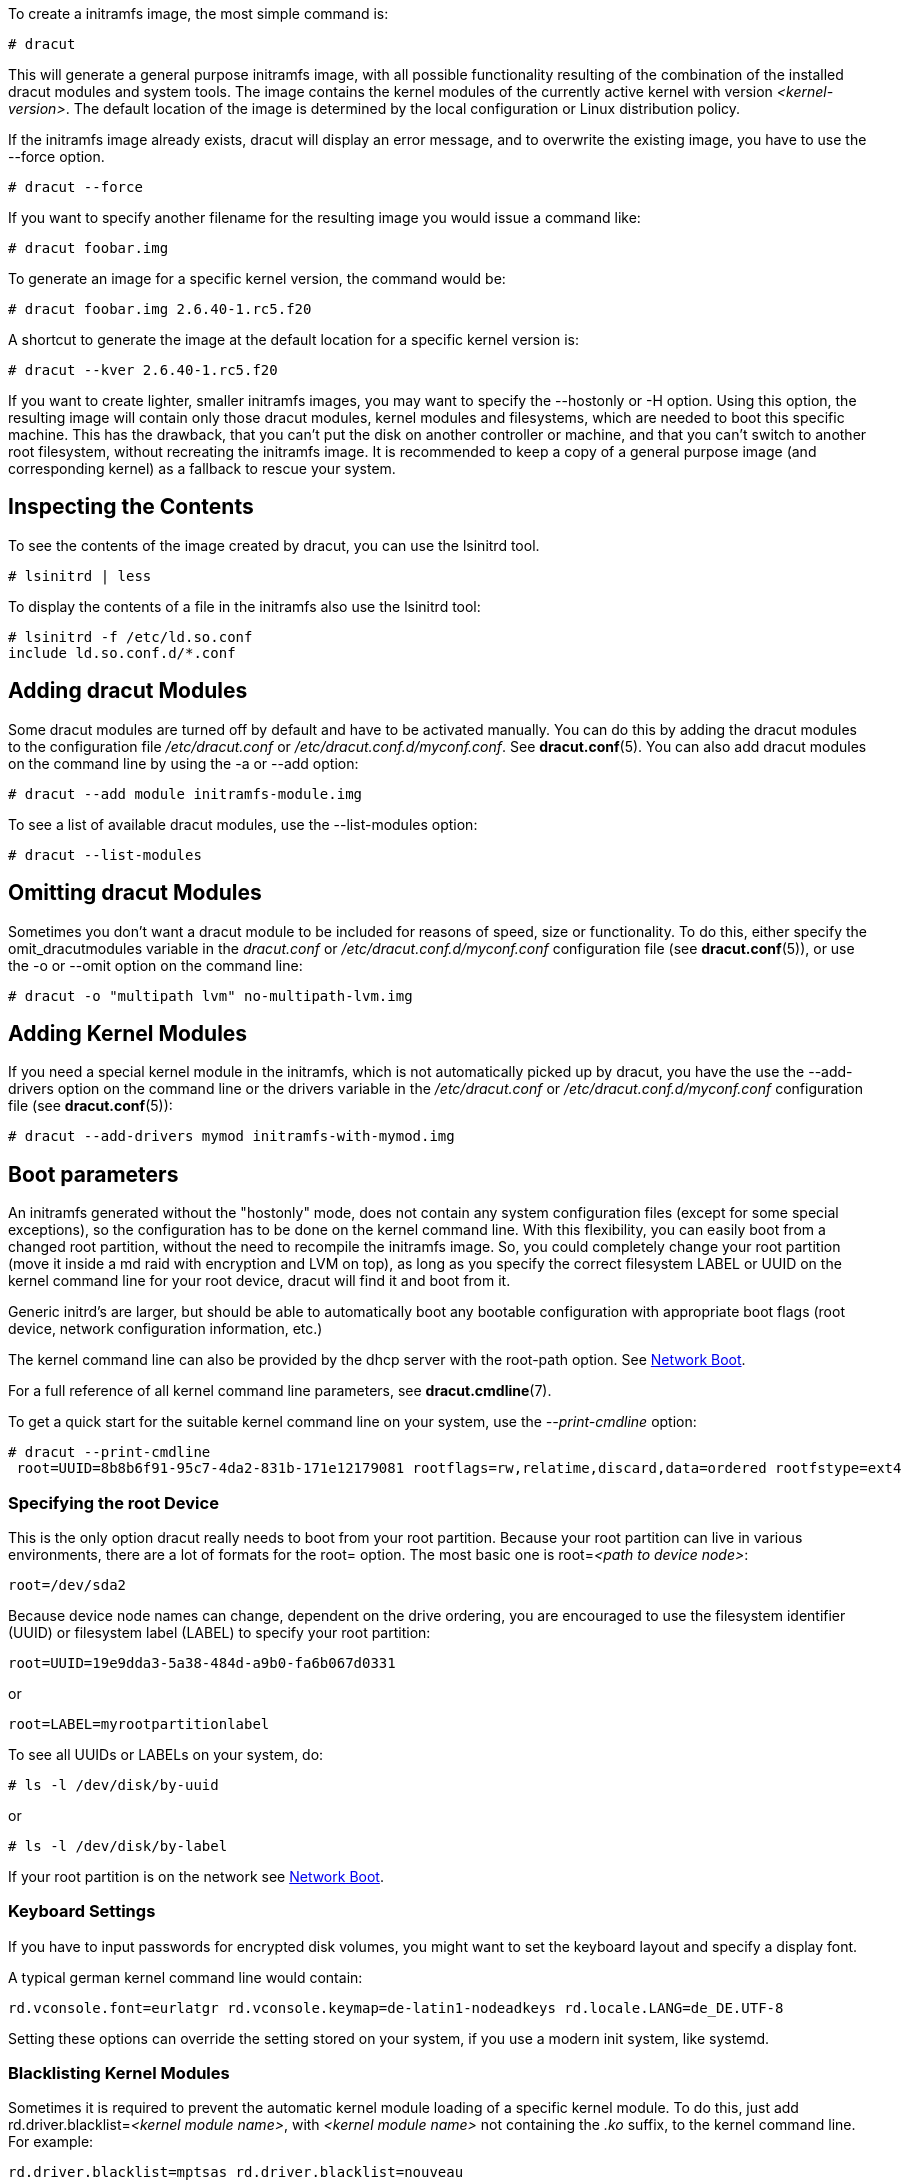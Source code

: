To create a initramfs image, the most simple command is:

[,console]
----
# dracut
----

This will generate a general purpose initramfs image, with all possible
functionality resulting of the combination of the installed dracut modules and
system tools. The image contains the kernel modules of
the currently active kernel with version _++<kernel-version>++_.
The default location of the image is determined by the local configuration
or Linux distribution policy.

If the initramfs image already exists, dracut will display an error message, and
to overwrite the existing image, you have to use the --force option.

[source,console]
----
# dracut --force
----

If you want to specify another filename for the resulting image you would issue
a command like:

[,console]
----
# dracut foobar.img
----

To generate an image for a specific kernel version, the command would be:

[,console]
----
# dracut foobar.img 2.6.40-1.rc5.f20
----

A shortcut to generate the image at the default location for a specific kernel
version is:

[,console]
----
# dracut --kver 2.6.40-1.rc5.f20
----

If you want to create lighter, smaller initramfs images, you may want to specify
the --hostonly or -H option. Using this option, the resulting image will
contain only those dracut modules, kernel modules and filesystems, which are
needed to boot this specific machine. This has the drawback, that you can't put
the disk on another controller or machine, and that you can't switch to another
root filesystem, without recreating the initramfs image.
It is recommended to keep a copy of a general purpose image (and corresponding
kernel) as a fallback to rescue your system.

== Inspecting the Contents
To see the contents of the image created by dracut, you can use the lsinitrd
tool.

[,console]
----
# lsinitrd | less
----

To display the contents of a file in the initramfs also use the lsinitrd tool:

[,console]
----
# lsinitrd -f /etc/ld.so.conf
include ld.so.conf.d/*.conf
----

== Adding dracut Modules
Some dracut modules are turned off by default and have to be activated manually.
You can do this by adding the dracut modules to the configuration file
_/etc/dracut.conf_ or _/etc/dracut.conf.d/myconf.conf_. See *dracut.conf*(5).
You can also add dracut modules on the command line
by using the -a or --add option:

[,console]
----
# dracut --add module initramfs-module.img
----

To see a list of available dracut modules, use the --list-modules option:
[,console]
----
# dracut --list-modules
----

== Omitting dracut Modules
Sometimes you don't want a dracut module to be included for reasons of speed,
size or functionality. To do this, either specify the omit_dracutmodules
variable in the _dracut.conf_ or _/etc/dracut.conf.d/myconf.conf_ configuration
file (see *dracut.conf*(5)), or use the -o or --omit option
on the command line:

[,console]
----
# dracut -o "multipath lvm" no-multipath-lvm.img
----

== Adding Kernel Modules
If you need a special kernel module in the initramfs, which is not
automatically picked up by dracut, you have the use the --add-drivers option
on the command line or  the drivers variable in  the _/etc/dracut.conf_
or _/etc/dracut.conf.d/myconf.conf_ configuration file (see *dracut.conf*(5)):

[,console]
----
# dracut --add-drivers mymod initramfs-with-mymod.img
----

== Boot parameters
An initramfs generated without the "hostonly" mode, does not contain any system
configuration files (except for some special exceptions), so the configuration
has to be done on the kernel command line. With this flexibility, you can easily
boot from a changed root partition, without the need to recompile the initramfs
image. So, you could completely change your root partition (move it inside a md
raid with encryption and LVM on top), as long as you specify the correct
filesystem LABEL or UUID on the kernel command line for your root device, dracut
will find it and boot from it.

Generic initrd's are larger, but should be able to automatically boot any
bootable configuration with appropriate boot flags (root device, network
configuration information, etc.)

The kernel command line can also be provided by the dhcp server with the
root-path option. See <<NetworkBoot>>.

For a full reference of all kernel command line parameters,
see *dracut.cmdline*(7).

To get a quick start for the suitable kernel command line on your system,
use the __--print-cmdline__ option:

[,console]
----
# dracut --print-cmdline
 root=UUID=8b8b6f91-95c7-4da2-831b-171e12179081 rootflags=rw,relatime,discard,data=ordered rootfstype=ext4
----

=== Specifying the root Device
This is the only option dracut really needs to boot from your root partition.
Because your root partition can live in various environments, there are a lot of
formats for the root= option. The most basic one is root=_++<path to device
node>++_:
----
root=/dev/sda2
----

Because device node names can change, dependent on the drive ordering, you are
encouraged to use the filesystem identifier (UUID) or filesystem label (LABEL)
to specify your root partition:
----
root=UUID=19e9dda3-5a38-484d-a9b0-fa6b067d0331
----

or

----
root=LABEL=myrootpartitionlabel
----

To see all UUIDs or LABELs on your system, do:

[,console]
----
# ls -l /dev/disk/by-uuid
----

or

[,console]
----
# ls -l /dev/disk/by-label
----

If your root partition is on the network see <<NetworkBoot>>.

=== Keyboard Settings
If you have to input passwords for encrypted disk volumes, you might want to set
the keyboard layout and specify a display font.

A typical german kernel command line would contain:
----
rd.vconsole.font=eurlatgr rd.vconsole.keymap=de-latin1-nodeadkeys rd.locale.LANG=de_DE.UTF-8
----

Setting these options can override the setting stored on your system, if you use
a modern init system, like systemd.

=== Blacklisting Kernel Modules
Sometimes it is required to prevent the automatic kernel module loading of a
specific kernel module. To do this, just add rd.driver.blacklist=_++<kernel
module name>++_, with _++<kernel module name>++_ not containing the _.ko_
suffix, to the kernel command line. For example:
----
rd.driver.blacklist=mptsas rd.driver.blacklist=nouveau
----

The option can be specified multiple times on the kernel command line.

=== Speeding up the Boot Process
If you want to speed up the boot process, you can specify as much information
for dracut on the kernel command as possible. For example, you can tell dracut,
that you root partition is not on a LVM volume or not on a raid partition, or
that it lives inside a specific crypto LUKS encrypted volume. By default, dracut
searches everywhere. A typical dracut kernel command line for a plain primary or
logical partition would contain:
----
rd.luks=0 rd.lvm=0 rd.md=0 rd.dm=0
----

This turns off every automatic assembly of LVM, MD raids, DM raids and
crypto LUKS.

Of course, you could also omit the dracut modules in the initramfs creation
process, but then you would lose the possibility to turn it on on demand.


[[Injecting]]
== Injecting custom Files
To add your own files to the initramfs image, you have several possibilities.

The --include option let you specify a source path and a target path.
For example

[,console]
----
# dracut --include cmdline-preset /etc/cmdline.d/mycmdline.conf initramfs-cmdline-pre.img
----
will create an initramfs image, where the file cmdline-preset will be copied
inside the initramfs to _/etc/cmdline.d/mycmdline.conf_. --include can only
be specified once.

[,console]
----
# mkdir -p rd.live.overlay/etc/cmdline.d
# mkdir -p rd.live.overlay/etc/conf.d
# echo "ip=dhcp" >> rd.live.overlay/etc/cmdline.d/mycmdline.conf
# echo export FOO=testtest >> rd.live.overlay/etc/conf.d/testvar.conf
# echo export BAR=testtest >> rd.live.overlay/etc/conf.d/testvar.conf
# tree rd.live.overlay/
rd.live.overlay/
`-- etc
    |-- cmdline.d
    |   `-- mycmdline.conf
    `-- conf.d
        `-- testvar.conf

# dracut --include rd.live.overlay / initramfs-rd.live.overlay.img
----

This will put the contents of the rd.live.overlay directory into the root of the
initramfs image.

The --install option let you specify several files, which will get installed in
the initramfs image at the same location, as they are present on initramfs
creation time.

[,console]
----
# dracut --install 'strace fsck.ext4 ssh' initramfs-dbg.img
----

This will create an initramfs with the strace, fsck.ext4 and ssh executables,
together with the libraries needed to start those. The --install option can be
specified multiple times.


[[NetworkBoot]]
== Network Boot

If your root partition is on a network drive, you have to have the network
dracut modules installed to create a network aware initramfs image.

If you specify ip=dhcp on the kernel command line, then dracut asks a dhcp
server about the ip address for the machine. The dhcp server can also serve an
additional root-path, which will set the root device for dracut. With this
mechanism, you have static configuration on your client machine and a
centralized boot configuration on your TFTP/DHCP server. If you can't pass a
kernel command line, then you can inject _/etc/cmdline.d/mycmdline.conf_, with a
method described in <<Injecting>>.

=== Reducing the Image Size

To reduce the size of the initramfs, you should create it with by omitting all
dracut modules, which you know, you don't need to boot the machine.

You can also specify the exact dracut and kernel modules to produce a very tiny
initramfs image.

For example for a NFS image, you would do:

[,console]
----
# dracut -m "nfs network base" initramfs-nfs-only.img
----

Then you would boot from this image with your target machine and reduce the size
once more by creating it on the target machine with the --host-only option:

[,console]
----
# dracut -m "nfs network base" --host-only initramfs-nfs-host-only.img
----

This will reduce the size of the initramfs image significantly.


== Troubleshooting

If the boot process does not succeed, you have several options to debug the
situation.

[[identifying-your-problem-area]]
== Identifying your problem area
. Remove ''rhgb'' and ''quiet'' from the kernel command line
. Add ''rd.shell'' to the kernel command line. This will present a shell should
dracut be unable to locate your root device
. Add ''rd.shell rd.debug log_buf_len=1M'' to the kernel command line so that
dracut shell commands are printed as they are executed
. The file /run/initramfs/rdsosreport.txt is generated,
which contains all the logs and the output of all significant tools, which are
mentioned later.

If you want to save that output, simply mount /boot by hand or insert an USB
stick and mount that. Then you can store the output for later inspection.

[[information-to-include-in-your-report]]
== Information to include in your report

[[all-bug-reports]]
=== All bug reports
In all cases, the following should be mentioned and attached to your bug report:

* The exact kernel command-line used. Typically from the bootloader
configuration file (e.g. _/boot/grub2/grub.cfg_) or from _/proc/cmdline_.
* A copy of your disk partition information from _/etc/fstab_, which might be
obtained booting an old working initramfs or a rescue medium.
* Turn on dracut debugging (see _the 'debugging dracut' section_), and attach
the file /run/initramfs/rdsosreport.txt.
* If you use a dracut configuration file, please include _/etc/dracut.conf_ and
all files in _/etc/dracut.conf.d/*.conf_

[[network-root-device-related-problems]]
=== Network root device related problems
This section details information to include when experiencing problems on a
system whose root device is located on a network attached volume (e.g. iSCSI,
NFS or NBD). As well as the information from <<all-bug-reports>>, include the
following information:


* Please include the output of
+
[,console]
----
# /sbin/ifup <interfacename>
# ip addr show
----

[[debugging-dracut]]
== Debugging dracut


[[configure-a-serial-console]]
=== Configure a serial console

Successfully debugging dracut will require some form of console
logging during the system boot.  This section documents configuring a
serial console connection to record boot messages.

. First, enable serial console output for both the kernel and the bootloader.
. Open the file _/boot/grub2/grub.cfg_ for editing. Below the line ''timeout=5'', add
the following:
+
----
serial --unit=0 --speed=9600
terminal --timeout=5 serial console
----
+
. Also in _/boot/grub2/grub.cfg_, add the following boot arguments to the ''kernel''
line:
+
----
console=tty0 console=ttyS0,9600
----
+
. When finished, the _/boot/grub2/grub.cfg_ file should look similar to the example
below.
+
----
default=0
timeout=5
serial --unit=0 --speed=9600
terminal --timeout=5 serial console
title Fedora (2.6.29.5-191.fc11.x86_64)
  root (hd0,0)
  kernel /vmlinuz-2.6.29.5-191.fc11.x86_64 ro root=/dev/mapper/vg_uc1-lv_root console=tty0 console=ttyS0,9600
  initrd /dracut-2.6.29.5-191.fc11.x86_64.img
----
+
. More detailed information on how to configure the kernel for console output
can be found at
http://www.faqs.org/docs/Linux-HOWTO/Remote-Serial-Console-HOWTO.html#CONFIGURE-KERNEL.
. Redirecting non-interactive output
+
--
NOTE: You can redirect all non-interactive output to _/dev/kmsg_ and the kernel
will put it out on the console when it reaches the kernel buffer by doing

[,console]
----
# exec >/dev/kmsg 2>&1 </dev/console
----
--

[[using-the-dracut-shell]]
=== Using the dracut shell

dracut offers a shell for interactive debugging in the event dracut fails to
locate your root filesystem. To enable the shell:

. Add the boot parameter ''rd.shell'' to your bootloader configuration file
(e.g. _/boot/grub2/grub.cfg_)
. Remove the boot arguments ''rhgb'' and ''quiet''
+
A sample _/boot/grub2/grub.cfg_ bootloader configuration file is listed below.
+
----
default=0
timeout=5
serial --unit=0 --speed=9600
terminal --timeout=5 serial console
title Fedora (2.6.29.5-191.fc11.x86_64)
  root (hd0,0)
  kernel /vmlinuz-2.6.29.5-191.fc11.x86_64 ro root=/dev/mapper/vg_uc1-lv_root console=tty0 rd.shell
  initrd /dracut-2.6.29.5-191.fc11.x86_64.img
----
+
. If system boot fails, you will be dropped into a shell as seen in the example
below.
+
----
No root device found
Dropping to debug shell.

#
----
+
. Use this shell prompt to gather the information requested above
(see <<all-bug-reports>>).

[[accessing-the-root-volume-from-the-dracut-shell]]
=== Accessing the root volume from the dracut shell
From the dracut debug shell, you can manually perform the task of locating and
preparing your root volume for boot. The required steps will depend on how your
root volume is configured. Common scenarios include:

* A block device (e.g. _/dev/sda7_)
* A LVM logical volume (e.g. _/dev/VolGroup00/LogVol00_)
* An encrypted device
  (e.g. _/dev/mapper/luks-4d5972ea-901c-4584-bd75-1da802417d83_)
* A network attached device
  (e.g. _netroot=iscsi:@192.168.0.4::3260::iqn.2009-02.org.example:for.all_)

The exact method for locating and preparing will vary. However, to continue with
a successful boot, the objective is to locate your root volume and create a
symlink _/dev/root_ which points to the file system. For example, the following
example demonstrates accessing and booting a root volume that is an encrypted
LVM Logical volume.

. Inspect your partitions using parted
+
[,console]
----
# parted /dev/sda -s p
Model: ATA HTS541060G9AT00 (scsi)
Disk /dev/sda: 60.0GB
Sector size (logical/physical): 512B/512B
Partition Table: msdos
Number  Start   End     Size    Type      File system  Flags
1      32.3kB  10.8GB  107MB   primary   ext4         boot
2      10.8GB  55.6GB  44.7GB  logical                lvm
----
+
. You recall that your root volume was a LVM logical volume. Scan and activate
any logical volumes.
+
[,console]
----
# lvm vgscan
# lvm vgchange -ay
----
+
. You should see any logical volumes now using the command blkid:
+
[,console]
----
# blkid
/dev/sda1: UUID="3de247f3-5de4-4a44-afc5-1fe179750cf7" TYPE="ext4"
/dev/sda2: UUID="Ek4dQw-cOtq-5MJu-OGRF-xz5k-O2l8-wdDj0I" TYPE="LVM2_member"
/dev/mapper/linux-root: UUID="def0269e-424b-4752-acf3-1077bf96ad2c" TYPE="crypto_LUKS"
/dev/mapper/linux-home: UUID="c69127c1-f153-4ea2-b58e-4cbfa9257c5e" TYPE="ext4"
/dev/mapper/linux-swap: UUID="47b4d329-975c-4c08-b218-f9c9bf3635f1" TYPE="swap"
----
+
. From the output above, you recall that your root volume exists on an encrypted
block device. Following the guidance disk encryption guidance from the
Installation Guide, you unlock your encrypted root volume.
+
[,console]
----
# UUID=$(cryptsetup luksUUID /dev/mapper/linux-root)
# cryptsetup luksOpen /dev/mapper/linux-root luks-$UUID
Enter passphrase for /dev/mapper/linux-root:
Key slot 0 unlocked.
----
+
. Next, make a symbolic link to the unlocked root volume
+
[,console]
----
# ln -s /dev/mapper/luks-$UUID /dev/root
----
+
. With the root volume available, you may continue booting the system by exiting
the dracut shell
+
[,console]
----
# exit
----

[[additional-dracut-boot-parameters]]
=== Additional dracut boot parameters
For more debugging options, see *dracut.cmdline*(7).


[[debugging-dracut-on-shutdown]]
=== Debugging dracut on shutdown

To debug the shutdown sequence on systemd systems, you can _rd.break_
on _pre-shutdown_ or _shutdown_.

To do this from an already booted system:
[,console]
----
# mkdir -p /run/initramfs/etc/cmdline.d
# echo "rd.debug rd.break=pre-shutdown rd.break=shutdown" > /run/initramfs/etc/cmdline.d/debug.conf
# touch /run/initramfs/.need_shutdown
----

This will give you a dracut shell after the system pivot'ed back in the
initramfs.

